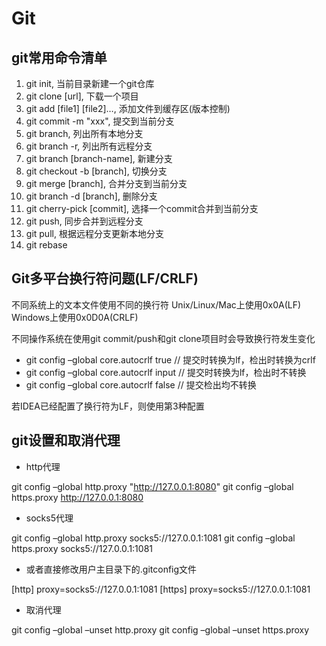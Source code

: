 * Git
** git常用命令清单
1. git init, 当前目录新建一个git仓库
2. git clone [url], 下载一个项目
3. git add [file1] [file2]..., 添加文件到缓存区(版本控制)
4. git commit -m "xxx", 提交到当前分支
5. git branch, 列出所有本地分支
6. git branch -r, 列出所有远程分支
7. git branch [branch-name], 新建分支
8. git checkout -b [branch], 切换分支
9. git merge [branch], 合并分支到当前分支
10. git branch -d [branch], 删除分支
11. git cherry-pick [commit], 选择一个commit合并到当前分支
12. git push, 同步合并到远程分支
12. git pull, 根据远程分支更新本地分支
13. git rebase
** Git多平台换行符问题(LF/CRLF)
不同系统上的文本文件使用不同的换行符
Unix/Linux/Mac上使用0x0A(LF) \n
Windows上使用0x0D0A(CRLF) \r\n

不同操作系统在使用git commit/push和git clone项目时会导致换行符发生变化
- git config --global core.autocrlf true    // 提交时转换为lf，检出时转换为crlf
- git config --global core.autocrlf input   // 提交时转换为lf，检出时不转换
- git config --global core.autocrlf false   // 提交检出均不转换
若IDEA已经配置了换行符为LF，则使用第3种配置
** git设置和取消代理
- http代理
git config --global http.proxy "http://127.0.0.1:8080"
git config --global https.proxy http://127.0.0.1:8080
- socks5代理
git config --global http.proxy socks5://127.0.0.1:1081
git config --global https.proxy socks5://127.0.0.1:1081
- 或者直接修改用户主目录下的.gitconfig文件
[http]
proxy=socks5://127.0.0.1:1081
[https]
proxy=socks5://127.0.0.1:1081
- 取消代理
git config --global --unset http.proxy
git config --global --unset https.proxy
